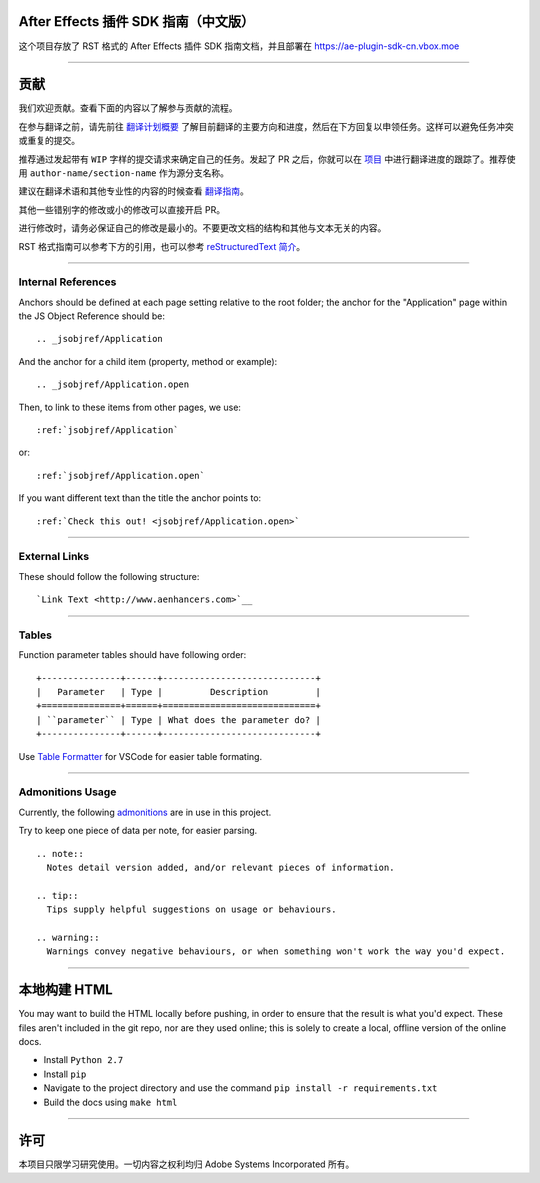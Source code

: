 After Effects 插件 SDK 指南（中文版）
################################################################################

这个项目存放了 RST 格式的 After Effects 插件 SDK 指南文档，并且部署在 https://ae-plugin-sdk-cn.vbox.moe

----

贡献
################################################################################

我们欢迎贡献。查看下面的内容以了解参与贡献的流程。

在参与翻译之前，请先前往 `翻译计划概要 <https://github.com/Afanyiyu/ae-plugin-sdk-guide-cn/issues/1>`_ 了解目前翻译的主要方向和进度，然后在下方回复以申领任务。这样可以避免任务冲突或重复的提交。

推荐通过发起带有 ``WIP`` 字样的提交请求来确定自己的任务。发起了 PR 之后，你就可以在 `项目 <https://github.com/Afanyiyu/ae-plugin-sdk-guide-cn/projects/1>`_ 中进行翻译进度的跟踪了。推荐使用 ``author-name/section-name`` 作为源分支名称。

建议在翻译术语和其他专业性的内容的时候查看 `翻译指南 <https://github.com/Afanyiyu/ae-plugin-sdk-guide-cn/issues/3>`_。

其他一些错别字的修改或小的修改可以直接开启 PR。

进行修改时，请务必保证自己的修改是最小的。不要更改文档的结构和其他与文本无关的内容。

RST 格式指南可以参考下方的引用，也可以参考 `reStructuredText 简介 <https://zh-sphinx-doc.readthedocs.io/en/latest/rest.html>`_。

----

Internal References
********************************************************************************

Anchors should be defined at each page setting relative to the root folder; the anchor for the "Application" page within the JS Object Reference should be::

  .. _jsobjref/Application

And the anchor for a child item (property, method or example)::

  .. _jsobjref/Application.open

Then, to link to these items from other pages, we use::

  :ref:`jsobjref/Application`

or::

  :ref:`jsobjref/Application.open`

If you want different text than the title the anchor points to::

  :ref:`Check this out! <jsobjref/Application.open>`

----

External Links
********************************************************************************

These should follow the following structure::

  `Link Text <http://www.aenhancers.com>`__

----

Tables
********************************************************************************

Function parameter tables should have following order::

  +---------------+------+-----------------------------+
  |   Parameter   | Type |         Description         |
  +===============+======+=============================+
  | ``parameter`` | Type | What does the parameter do? |
  +---------------+------+-----------------------------+

Use `Table Formatter <https://marketplace.visualstudio.com/items?itemName=shuworks.vscode-table-formatter>`_ for VSCode for easier table formating.

----

Admonitions Usage
********************************************************************************

Currently, the following `admonitions <http://docutils.sourceforge.net/docs/ref/rst/directives.html#admonitions>`_ are in use in this project.

Try to keep one piece of data per note, for easier parsing.

::

  .. note::
    Notes detail version added, and/or relevant pieces of information.

  .. tip::
    Tips supply helpful suggestions on usage or behaviours.

  .. warning::
    Warnings convey negative behaviours, or when something won't work the way you'd expect.

----

本地构建 HTML
################################################################################

You may want to build the HTML locally before pushing, in order to ensure that the result is what you'd expect. These files aren't included in the git repo, nor are they used online; this is solely to create a local, offline version of the online docs.

- Install ``Python 2.7``
- Install ``pip``
- Navigate to the project directory and use the command ``pip install -r requirements.txt``
- Build the docs using ``make html``

----

许可
################################################################################

本项目只限学习研究使用。一切内容之权利均归 Adobe Systems Incorporated 所有。
